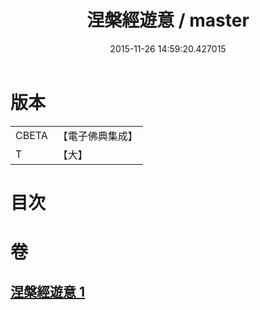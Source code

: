#+TITLE: 涅槃經遊意 / master
#+DATE: 2015-11-26 14:59:20.427015
* 版本
 |     CBETA|【電子佛典集成】|
 |         T|【大】     |

* 目次
* 卷
** [[file:KR6g0008_001.txt][涅槃經遊意 1]]

